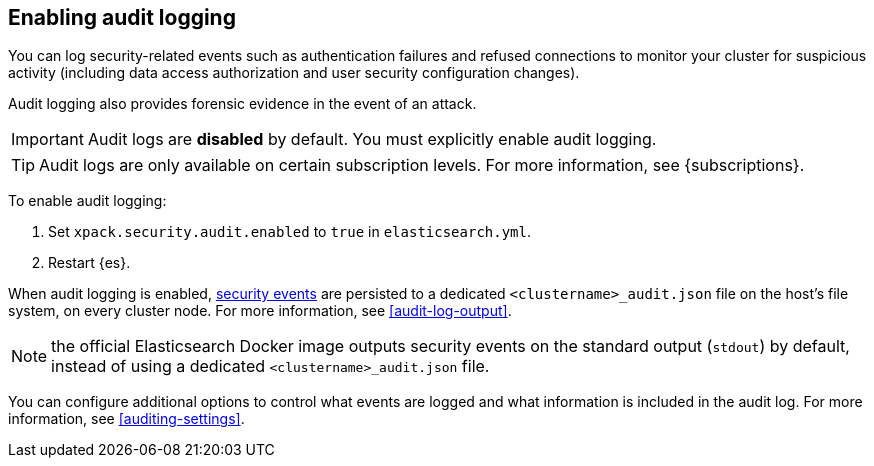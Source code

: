 [role="xpack"]
[[enable-audit-logging]]
== Enabling audit logging

You can log security-related events such as authentication failures and refused connections
to monitor your cluster for suspicious activity (including data access authorization and user
security configuration changes).

Audit logging also provides forensic evidence in the event of an attack.

[IMPORTANT]
============================================================================
Audit logs are **disabled** by default. You must explicitly enable audit logging.
============================================================================
--
TIP: Audit logs are only available on certain subscription levels.
For more information, see {subscriptions}.
--

To enable audit logging:

. Set `xpack.security.audit.enabled` to `true` in `elasticsearch.yml`.
. Restart {es}.

When audit logging is enabled, <<audit-event-types, security events>> are persisted to 
a dedicated `<clustername>_audit.json` file on the host's file system, on every cluster node.
For more information, see <<audit-log-output>>.

NOTE: the official Elasticsearch Docker image outputs security events on the standard
output (`stdout`) by default, instead of using a dedicated `<clustername>_audit.json` file.

You can configure additional options to control what events are logged and 
what information is included in the audit log. 
For more information, see <<auditing-settings>>.
